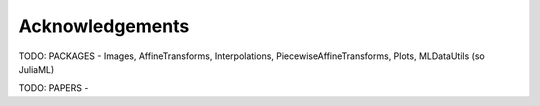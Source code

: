 Acknowledgements
=================

TODO: PACKAGES -  Images, AffineTransforms, Interpolations, PiecewiseAffineTransforms, Plots, MLDataUtils (so JuliaML)

TODO: PAPERS -

